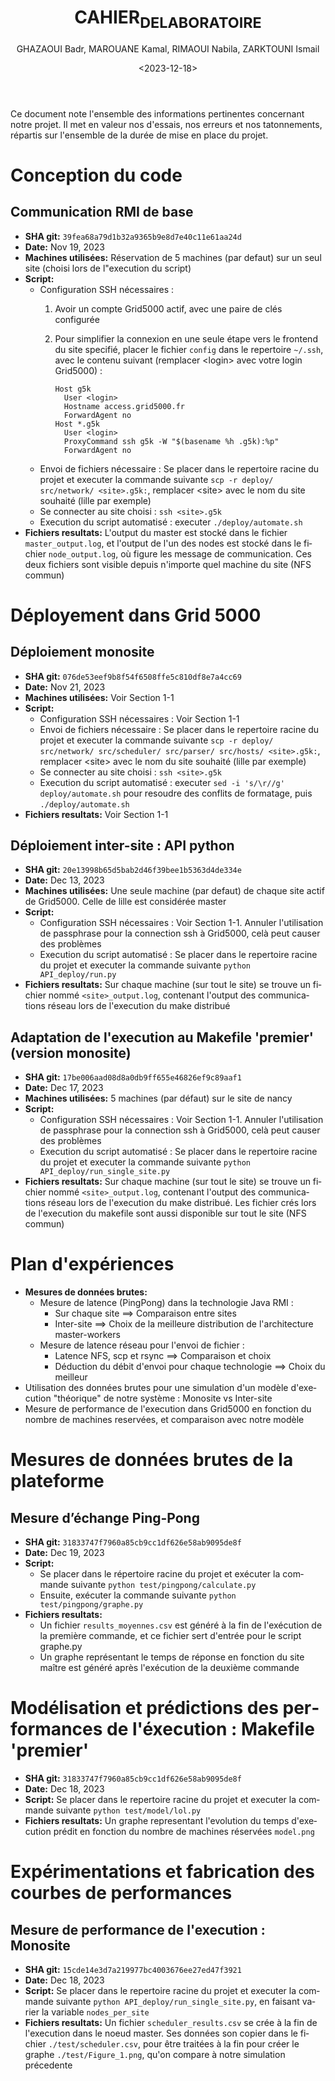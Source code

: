 #+OPTIONS: ':nil *:t -:t ::t <:t H:3 \n:nil ^:t arch:headline
#+OPTIONS: author:t broken-links:nil c:nil creator:nil
#+OPTIONS: d:(not "LOGBOOK") date:t e:t email:nil f:t inline:t num:t
#+OPTIONS: p:nil pri:nil prop:nil stat:t tags:t tasks:t tex:t
#+OPTIONS: timestamp:t title:t toc:t todo:t |:t
#+TITLE: CAHIER_DE_LABORATOIRE
#+DATE: <2023-12-18>
#+AUTHOR: GHAZAOUI Badr, MAROUANE Kamal, RIMAOUI Nabila, ZARKTOUNI Ismail
#+EMAIL: 
#+LANGUAGE: fr
#+SELECT_TAGS: export
#+EXCLUDE_TAGS: noexport
#+CREATOR: Emacs 25.2.2 (Org mode 9.1.14)

Ce document note l'ensemble des informations pertinentes concernant notre projet. Il met en valeur nos d'essais, nos erreurs et nos tatonnements, répartis sur l'ensemble de la durée de mise en place du projet.

* Conception du code
** Communication RMI de base
- *SHA git:* =39fea68a79d1b32a9365b9e8d7e40c11e61aa24d=
- *Date:* Nov 19, 2023
- *Machines utilisées:* Réservation de 5 machines (par defaut) sur un seul site (choisi lors de l"execution du script)
- *Script:*
  - Configuration SSH nécessaires : 
    1. Avoir un compte Grid5000 actif, avec une paire de clés configurée
    2. Pour simplifier la connexion en une seule étape vers le frontend du site specifié, placer le fichier =config= dans le repertoire =~/.ssh=, avec le contenu suivant (remplacer <login> avec votre login Grid5000) :
      : Host g5k
      :   User <login>
      :   Hostname access.grid5000.fr
      :   ForwardAgent no
      : Host *.g5k
      :   User <login>
      :   ProxyCommand ssh g5k -W "$(basename %h .g5k):%p"
      :   ForwardAgent no
  - Envoi de fichiers nécessaire : Se placer dans le repertoire racine du projet et executer la commande suivante =scp -r deploy/ src/network/ <site>.g5k:=, remplacer <site> avec le nom du site souhaité (lille par exemple)
  - Se connecter au site choisi : =ssh <site>.g5k=
  - Execution du script automatisé : executer =./deploy/automate.sh=
- *Fichiers resultats:* L'output du master est stocké dans le fichier =master_output.log=, et l'output de l'un des nodes est stocké dans le fichier =node_output.log=, où figure les message de communication. Ces deux fichiers sont visible depuis n'importe quel machine du site (NFS commun)

* Déployement dans Grid 5000
** Déploiement monosite
- *SHA git:* =076de53eef9b8f54f6508ffe5c810df8e7a4cc69=
- *Date:* Nov 21, 2023
- *Machines utilisées:* Voir Section 1-1
- *Script:*
  - Configuration SSH nécessaires : Voir Section 1-1
  - Envoi de fichiers nécessaire : Se placer dans le repertoire racine du projet et executer la commande suivante =scp -r deploy/ src/network/ src/scheduler/ src/parser/ src/hosts/ <site>.g5k:=, remplacer <site> avec le nom du site souhaité (lille par exemple)
  - Se connecter au site choisi : =ssh <site>.g5k=
  - Execution du script automatisé : executer =sed -i 's/\r//g' deploy/automate.sh= pour resoudre des conflits de formatage, puis =./deploy/automate.sh=
- *Fichiers resultats:* Voir Section 1-1

** Déploiement inter-site : API python
- *SHA git:* =20e13998b65d5bab2d46f39bee1b5363d4de334e=
- *Date:* Dec 13, 2023
- *Machines utilisées:* Une seule machine (par defaut) de chaque site actif de Grid5000. Celle de lille est considérée master
- *Script:*
  - Configuration SSH nécessaires : Voir Section 1-1. Annuler l'utilisation de passphrase pour la connection ssh à Grid5000, celà peut causer des problèmes
  - Execution du script automatisé : Se placer dans le repertoire racine du projet et executer la commande suivante =python API_deploy/run.py=
- *Fichiers resultats:* Sur chaque machine (sur tout le site) se trouve un fichier nommé =<site>_output.log=, contenant l'output des communications réseau lors de l'execution du make distribué 
  
** Adaptation de l'execution au Makefile 'premier' (version monosite)
- *SHA git:* =17be006aad08d8a0db9ff655e46826ef9c89aaf1=
- *Date:* Dec 17, 2023
- *Machines utilisées:* 5 machines (par défaut) sur le site de nancy
- *Script:*
  - Configuration SSH nécessaires : Voir Section 1-1. Annuler l'utilisation de passphrase pour la connection ssh à Grid5000, celà peut causer des problèmes
  - Execution du script automatisé : Se placer dans le repertoire racine du projet et executer la commande suivante =python API_deploy/run_single_site.py=
- *Fichiers resultats:* Sur chaque machine (sur tout le site) se trouve un fichier nommé =<site>_output.log=, contenant l'output des communications réseau lors de l'execution du make distribué. Les fichier crés lors de l'execution du makefile sont aussi disponible sur tout le site (NFS commun)
 

* Plan d'expériences
- *Mesures de données brutes:*
  - Mesure de latence (PingPong) dans la technologie Java RMI :
    - Sur chaque site ==> Comparaison entre sites
    - Inter-site ==> Choix de la meilleure distribution de l'architecture master-workers
  - Mesure de latence réseau pour l'envoi de fichier :
    - Latence NFS, scp et rsync ==> Comparaison et choix
    - Déduction du débit d'envoi pour chaque technologie ==> Choix du meilleur
- Utilisation des données brutes pour une simulation d'un modèle d'execution "théorique" de notre système : Monosite vs Inter-site
- Mesure de performance de l'execution dans Grid5000 en fonction du nombre de machines reservées, et comparaison avec notre modèle

* Mesures de données brutes de la plateforme

** Mesure d’échange Ping-Pong

- *SHA git:* =31833747f7960a85cb9cc1df626e58ab9095de8f=
- *Date:* Dec 19, 2023
- *Script:*   
      - Se placer dans le répertoire racine du projet et exécuter la commande suivante =python test/pingpong/calculate.py=
      - Ensuite, exécuter la commande suivante =python test/pingpong/graphe.py=
- *Fichiers resultats:* 
      - Un fichier =results_moyennes.csv= est généré à la fin de l'exécution de la première commande, et ce fichier sert d'entrée pour le script graphe.py
      - Un graphe représentant le temps de réponse en fonction du site maître est généré après l'exécution de la deuxième commande


* Modélisation et prédictions des performances de l'éxecution : Makefile 'premier'

- *SHA git:* =31833747f7960a85cb9cc1df626e58ab9095de8f=
- *Date:* Dec 18, 2023
- *Script:* Se placer dans le repertoire racine du projet et executer la commande suivante =python test/model/lol.py=
- *Fichiers resultats:* Un graphe representant l'evolution du temps d'execution prédit en fonction du nombre de machines réservées =model.png=



* Expérimentations et fabrication des courbes de performances

** Mesure de performance de l'execution : Monosite
- *SHA git:* =15cde14e3d7a219977bc4003676ee27ed47f3921=
- *Date:* Dec 18, 2023
- *Script:* Se placer dans le repertoire racine du projet et executer la commande suivante =python API_deploy/run_single_site.py=, en faisant varier la variable =nodes_per_site=
- *Fichiers resultats:* Un fichier =scheduler_results.csv= se crée à la fin de l'execution dans le noeud master. Ses données son copier dans le fichier =./test/scheduler.csv=, pour être traitées à la fin pour créer le graphe =./test/Figure_1.png=, qu'on compare à notre simulation précedente



